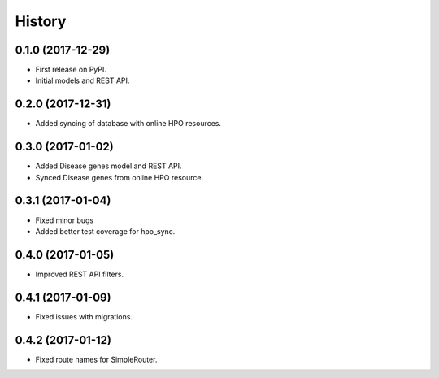 .. :changelog:

History
-------

0.1.0 (2017-12-29)
++++++++++++++++++

* First release on PyPI.
* Initial models and REST API.

0.2.0 (2017-12-31)
++++++++++++++++++

* Added syncing of database with online HPO resources.

0.3.0 (2017-01-02)
++++++++++++++++++

* Added Disease genes model and REST API.
* Synced Disease genes from online HPO resource.

0.3.1 (2017-01-04)
++++++++++++++++++

* Fixed minor bugs
* Added better test coverage for hpo_sync.

0.4.0 (2017-01-05)
++++++++++++++++++

* Improved REST API filters.

0.4.1 (2017-01-09)
++++++++++++++++++

* Fixed issues with migrations.

0.4.2 (2017-01-12)
++++++++++++++++++

* Fixed route names for SimpleRouter.
